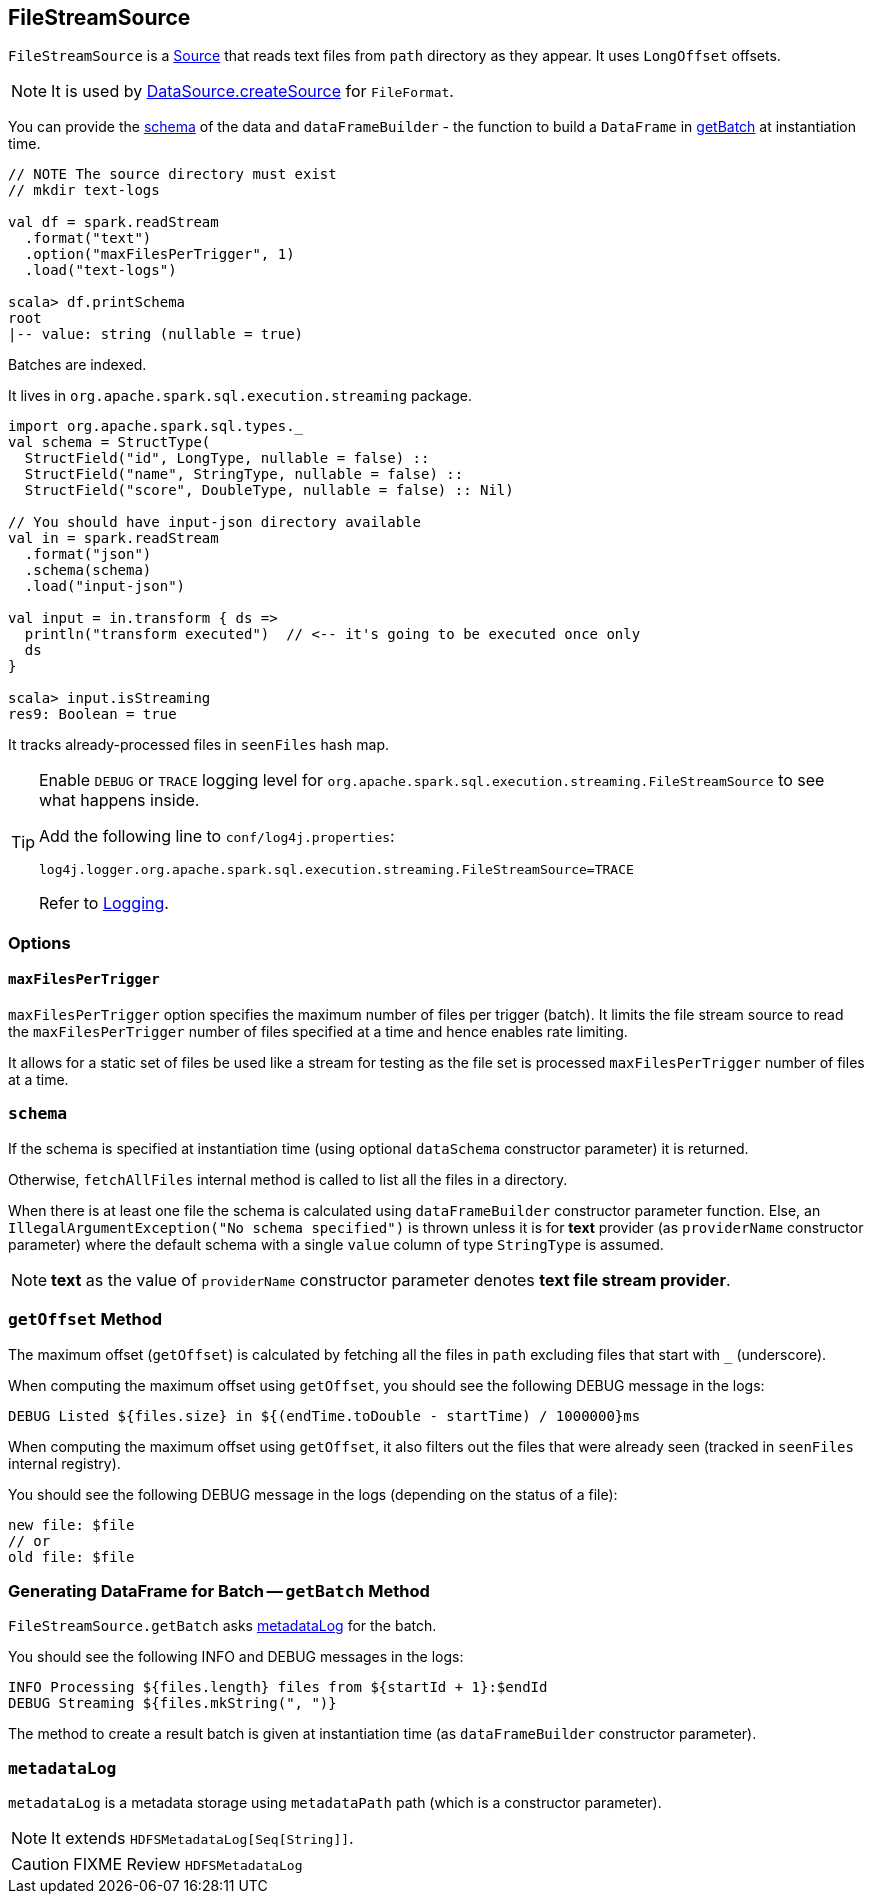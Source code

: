 == [[FileStreamSource]] FileStreamSource

`FileStreamSource` is a link:spark-sql-streaming-Source.adoc[Source] that reads text files from `path` directory as they appear. It uses `LongOffset` offsets.

NOTE: It is used by link:spark-sql-datasource.adoc#createSource[DataSource.createSource] for `FileFormat`.

You can provide the <<schema, schema>> of the data and `dataFrameBuilder` - the function to build a `DataFrame` in <<getBatch, getBatch>> at instantiation time.

[source, scala]
----
// NOTE The source directory must exist
// mkdir text-logs

val df = spark.readStream
  .format("text")
  .option("maxFilesPerTrigger", 1)
  .load("text-logs")

scala> df.printSchema
root
|-- value: string (nullable = true)
----

Batches are indexed.

It lives in `org.apache.spark.sql.execution.streaming` package.

[source, scala]
----
import org.apache.spark.sql.types._
val schema = StructType(
  StructField("id", LongType, nullable = false) ::
  StructField("name", StringType, nullable = false) ::
  StructField("score", DoubleType, nullable = false) :: Nil)

// You should have input-json directory available
val in = spark.readStream
  .format("json")
  .schema(schema)
  .load("input-json")

val input = in.transform { ds =>
  println("transform executed")  // <-- it's going to be executed once only
  ds
}

scala> input.isStreaming
res9: Boolean = true
----

It tracks already-processed files in `seenFiles` hash map.

[TIP]
====
Enable `DEBUG` or `TRACE` logging level for `org.apache.spark.sql.execution.streaming.FileStreamSource` to see what happens inside.

Add the following line to `conf/log4j.properties`:

```
log4j.logger.org.apache.spark.sql.execution.streaming.FileStreamSource=TRACE
```

Refer to link:spark-sql-streaming-logging.adoc[Logging].
====

=== [[options]] Options

==== [[maxFilesPerTrigger]] `maxFilesPerTrigger`

`maxFilesPerTrigger` option specifies the maximum number of files per trigger (batch). It limits the file stream source to read the `maxFilesPerTrigger` number of files specified at a time and hence enables rate limiting.

It allows for a static set of files be used like a stream for testing as the file set is processed `maxFilesPerTrigger` number of files at a time.

=== [[schema]] `schema`

If the schema is specified at instantiation time (using optional `dataSchema` constructor parameter) it is returned.

Otherwise, `fetchAllFiles` internal method is called to list all the files in a directory.

When there is at least one file the schema is calculated using `dataFrameBuilder` constructor parameter function. Else, an `IllegalArgumentException("No schema specified")` is thrown unless it is for *text* provider (as `providerName` constructor parameter) where the default schema with a single `value` column of type `StringType` is assumed.

NOTE: *text* as the value of `providerName` constructor parameter denotes *text file stream provider*.

=== [[getOffset]] `getOffset` Method

The maximum offset (`getOffset`) is calculated by fetching all the files in `path` excluding files that start with `_` (underscore).

When computing the maximum offset using `getOffset`, you should see the following DEBUG message in the logs:

```
DEBUG Listed ${files.size} in ${(endTime.toDouble - startTime) / 1000000}ms
```

When computing the maximum offset using `getOffset`, it also filters out the files that were already seen (tracked in `seenFiles` internal registry).

You should see the following DEBUG message in the logs (depending on the status of a file):

```
new file: $file
// or
old file: $file
```

=== [[getBatch]] Generating DataFrame for Batch -- `getBatch` Method

`FileStreamSource.getBatch` asks <<metadataLog, metadataLog>> for the batch.

You should see the following INFO and DEBUG messages in the logs:

```
INFO Processing ${files.length} files from ${startId + 1}:$endId
DEBUG Streaming ${files.mkString(", ")}
```

The method to create a result batch is given at instantiation time (as `dataFrameBuilder` constructor parameter).

=== [[metadataLog]] `metadataLog`

`metadataLog` is a metadata storage using `metadataPath` path (which is a constructor parameter).

NOTE: It extends `HDFSMetadataLog[Seq[String]]`.

CAUTION: FIXME Review `HDFSMetadataLog`
